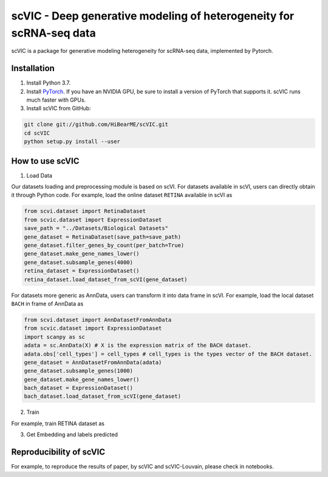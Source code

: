 ====================================================================
scVIC - Deep generative modeling of heterogeneity for scRNA-seq data
====================================================================

scVIC is a package for generative modeling heterogeneity for scRNA-seq data, implemented by Pytorch.

.. image:: https://raw.githubusercontent.com/HiBearME/scVIC/master/figures/Overview.png
    :alt: Overview of scVIC

------------
Installation
------------

1. Install Python 3.7.

2. Install `PyTorch <https://pytorch.org>`_. If you have an NVIDIA GPU, be sure
   to install a version of PyTorch that supports it. scVIC runs much faster
   with GPUs.

3. Install scVIC from GitHub:

.. code-block:: bash

    git clone git://github.com/HiBearME/scVIC.git
    cd scVIC
    python setup.py install --user

----------------
How to use scVIC
----------------
1. Load Data

Our datasets loading and preprocessing module is based on scVI.
For datasets available in scVI, users can directly obtain it through Python code.
For example, load the online dataset ``RETINA`` available in scVI as

.. code-block:: python

    from scvi.dataset import RetinaDataset
    from scvic.dataset import ExpressionDataset
    save_path = "../Datasets/Biological Datasets"
    gene_dataset = RetinaDataset(save_path=save_path)
    gene_dataset.filter_genes_by_count(per_batch=True)
    gene_dataset.make_gene_names_lower()
    gene_dataset.subsample_genes(4000)
    retina_dataset = ExpressionDataset()
    retina_dataset.load_dataset_from_scVI(gene_dataset)

For datasets more generic as AnnData, users can transform it into data frame in scVI.
For example, load the local dataset ``BACH`` in frame of AnnData as

.. code-block:: python

    from scvi.dataset import AnnDatasetFromAnnData
    from scvic.dataset import ExpressionDataset
    import scanpy as sc
    adata = sc.AnnData(X) # X is the expression matrix of the BACH dataset.
    adata.obs['cell_types'] = cell_types # cell_types is the types vector of the BACH dataset.
    gene_dataset = AnnDatasetFromAnnData(adata)
    gene_dataset.subsample_genes(1000)
    gene_dataset.make_gene_names_lower()
    bach_dataset = ExpressionDataset()
    bach_dataset.load_dataset_from_scVI(gene_dataset)

2. Train

For example, train RETINA dataset as

.. code-block:: python
    n_epochs = 400 # given number of epochs
    lr = 0.001 # given learning rate
    use_cuda = True # whether use gpu or not
    use_batches = True # whether remove batch effects or not
    retina_cvae = CVAE(retina_dataset.nb_genes, n_labels=retina_dataset.n_labels, n_batch=retina_dataset.n_batches * use_batches, n_latent=10)
    ctrainer = CTrainer(
        retina_cvae,
        retina_dataset,
        train_size=1.0,
        use_cuda=use_cuda,
        n_epochs_kl_warmup=200,
        n_epochs_pre_train=200)
    ctrainer.train(n_epochs=n_epochs, lr=lr)

3. Get Embedding and labels predicted

.. code-block:: python
    import numpy as np
    full = ctrainer.create_posterior(ctrainer.model, retina_dataset, indices=np.arange(len(retina_dataset)))
    full = full.update({"batch_size":32})
    latent, labels_pred = full.sequential().get_latent()

------------------------
Reproducibility of scVIC
------------------------
For example, to reproduce the results of paper, by scVIC and scVIC-Louvain, please check in notebooks.

